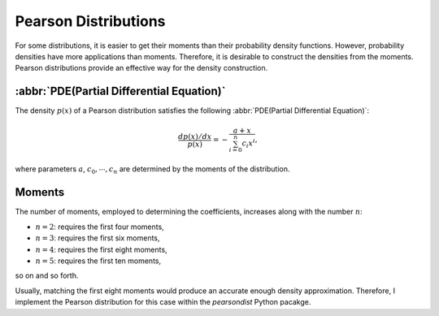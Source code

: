 Pearson Distributions
=========================

For some distributions, it is easier to get their moments than their probability density
functions. However, probability densities have more applications than moments. Therefore,
it is desirable to construct the densities from the moments. Pearson distributions provide
an effective way for the density construction.

:abbr:`PDE(Partial Differential Equation)`
-------------------------------------------

The density :math:`p(x)` of a Pearson distribution satisfies the following
:abbr:`PDE(Partial Differential Equation)`:

.. math::

   \frac{dp(x)/dx}{p(x)} = -\frac{a + x}{\sum_{i=0}^n c_i x^i},

where parameters :math:`a`, :math:`c_0,\cdots,c_n` are determined by the moments of the
distribution.

Moments
---------

The number of moments, employed to determining the coefficients, increases along with the
number :math:`n`:

- :math:`n = 2`: requires the first four moments,

- :math:`n = 3`: requires the first six moments,

- :math:`n = 4`: requires the first eight moments,

- :math:`n = 5`: requires the first ten moments,

so on and so forth.

Usually, matching the first eight moments would produce an accurate enough density
approximation. Therefore, I implement the Pearson distribution for this case within the
`pearsondist` Python pacakge.






